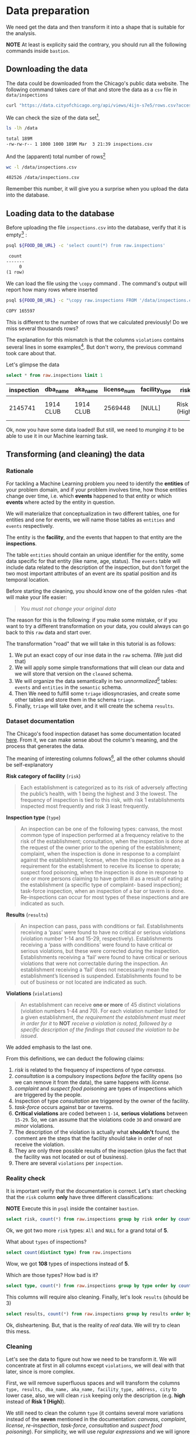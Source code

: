#+STARTUP: showeverything
#+STARTUP: nohideblocks
#+STARTUP: indent
#+PROPERTY: header-args:sql :engine postgresql
#+PROPERTY: header-args:sql+ :dbhost 0.0.0.0
#+PROPERTY: header-args:sql+ :dbport 5434
#+PROPERTY: header-args:sql+ :dbuser food_user
#+PROPERTY: header-args:sql+ :dbpassword some_password
#+PROPERTY: header-args:sql+ :database food
#+PROPERTY: header-args:sql+ :results table drawer
#+PROPERTY: header-args:sh  :results verbatim org
#+PROPERTY: header-args:sh+ :prologue exec 2>&1 :epilogue :


* Data preparation

We need get the data and then transform it into a shape that is suitable for the analysis.

*NOTE* At least is explicity said the contrary, you should run all the following commands inside =bastion=.

** Downloading the data

The data could be downloaded from the Chicago's public data website. The following command takes care of that and store the data as a =csv= file in =data/inspections= 

   #+BEGIN_SRC sh :dir /docker:root@tutorial_bastion:/ :results none
     curl "https://data.cityofchicago.org/api/views/4ijn-s7e5/rows.csv?accessType=DOWNLOAD" > data/inspections.csv
   #+END_SRC

We can check the size of the data set[fn:1],

   #+BEGIN_SRC sh :dir /docker:root@tutorial_bastion:/ 
     ls -lh /data
   #+END_SRC

   #+RESULTS:
   #+BEGIN_SRC org
   total 189M
   -rw-rw-r-- 1 1000 1000 189M Mar  3 21:39 inspections.csv
   #+END_SRC

And the (apparent) total number of rows[fn:2]

   #+BEGIN_SRC sh :dir /docker:root@tutorial_bastion:/ 
     wc -l /data/inspections.csv
   #+END_SRC

   #+RESULTS:
   #+BEGIN_SRC org
   402526 /data/inspections.csv
   #+END_SRC

Remember this number, it will give you a surprise when you upload the data into the database.

** Loading data to the database

Before uploading the file =inspections.csv= into the database, verify that it is empty[fn:3] :

   #+BEGIN_SRC sh :dir /docker:root@tutorial_bastion:/ 
     psql ${FOOD_DB_URL} -c 'select count(*) from raw.inspections'
   #+END_SRC

   #+RESULTS:
   #+BEGIN_SRC org
    count 
   -------
        0
   (1 row)

   #+END_SRC

We can load the file using the =\copy= command . The command's output will report how many rows where inserted

   #+BEGIN_SRC sh :dir /docker:root@tutorial_bastion:/
     psql ${FOOD_DB_URL} -c "\copy raw.inspections FROM '/data/inspections.csv' WITH HEADER CSV"
   #+END_SRC

   #+RESULTS:
   #+BEGIN_SRC org
   COPY 165597
   #+END_SRC

This is different to the number of rows that we calculated
previously! Do we miss several thousands rows? 

The explanation for this mismatch is that the columns
=violations= contains several lines in some examples[fn:4]. But don't worry,
the previous command took care about that.

Let's glimpse the data

   #+BEGIN_SRC sql
select * from raw.inspections limit 1
   #+END_SRC

   #+RESULTS:
   :RESULTS:
   | inspection | dba_name   | aka_name   | license_num | facility_type | risk          | address            | city    | state |   zip |       date | type    | results   | violations |          latitude |          longitude | location                                |
   |------------+-----------+-----------+------------+--------------+---------------+--------------------+---------+-------+-------+------------+---------+-----------+------------+-------------------+--------------------+-----------------------------------------|
   |    2145741 | 1914 CLUB | 1914 CLUB |    2569448 | [NULL]       | Risk 1 (High) | 1060 W ADDISON AVE | CHICAGO | IL    | 60613 | 2018-03-01 | License | Not Ready | [NULL]     | 41.94731748901495 | -87.65641794764645 | (41.94731748901495, -87.65641794764645) |
   :END:

Ok, now you have some data loaded! But still, we need to /munging it/ to be able to use it in our Machine learning task.

** Transforming (and cleaning) the data

*** Rationale
For tackling a Machine Learning problem you need to identify the
*entities* of your problem domain, and if your problem involves time,
how those entities change over time, i.e. which *events* happened to
that entity or which *events* where acted by the entity in question.

We will materialize that conceptualization in two different tables, one for entities and
one for events, we will name those tables as =entities= and =events= respectively.

The entity is the *facility*, and the events that happen to that entity
are the *inspections*.

The table =entities= should contain an unique identifier for the entity,
some data specific for that entity (like name, age, status). The
=events= table will include data related to the description of the
inspection, but don't forget the two most important attributes of an
event are its spatial position and its temporal location.

Before starting the cleaning, you should know one of the golden rules
-that will make your life easier:

#+BEGIN_QUOTE
   /You must not change your original data/
#+END_QUOTE

The reason for this is the following: if you make some mistake, or if
you want to try a different transformation on your data, you could
always can go back to this =raw= data and start over.

The transformation "road" that we will take in this tutorial is as follows:

1. We put an exact copy of our inse data in the =raw= schema. (We just
   did that)
2. We will apply some simple transformations that will clean our data
   and we will store that version on the =cleaned= schema.
3. We will organize the data semantically in two /unnormalized/[fn:5] tables:
   =events= and =entities= in the =semantic= schema.
4. Then We need to fulfill some =triage= idiosyncrasies, and create
   some other tables and store them in the schema =triage=.
5. Finally, =triage= will take over, and it will create the schema =results=.


#+ATTR_ORG: :width 600 :height 400
#+ATTR_HTML: :width 600 :height 800
#+ATTR_LATEX: :width 400 :height 500
#+RESULTS: data_road
[[file:images/data_road.png]]



*** Dataset documentation

The Chicago's food inspection  dataset has some documentation located
[[https://data.cityofchicago.org/api/assets/BAD5301B-681A-4202-9D25-51B2CAE672FF?download=true][here]]. From it, we can make sense about the column's meaning, and the
process that generates the data.

The meaning of interesting columns follows[fn:6], all the other
columns should be self-explanatory

- *Risk category of facility* (=risk=) ::

#+BEGIN_QUOTE
     Each establishment is categorized as
     to its risk of adversely affecting the public’s health, with 1
     being the highest and 3 the lowest. The frequency of
     inspection is tied to this risk, with risk 1 establishments
     inspected most frequently and risk 3 least frequently.
#+END_QUOTE
   
- *Inspection type* (=type=) ::

#+BEGIN_QUOTE
     An inspection can be one of the following
     types: canvass, the most common type of inspection performed
     at a frequency relative to the risk of the   establishment;
     consultation, when the inspection is  done at the request of the
     owner prior to the opening of the establishment; complaint, when
     the inspection is done in    response to a complaint against the
     establishment; license, when the inspection is done    as a
     requirement for the establishment to receive its license to
     operate; suspect food    poisoning, when the inspection is done
     in response to one or more persons claiming to    have gotten ill
     as a result of eating at the establishment (a specific type of
     complaint-   based inspection); task-force inspection, when an
     inspection of a bar or tavern is done.    Re-inspections can
     occur for most types of these inspections and are indicated as
     such.
#+END_QUOTE

- *Results* (=results=) ::
     
#+BEGIN_QUOTE
     An inspection can pass, pass with conditions or
     fail. Establishments receiving a ‘pass’ were found to have no
     critical or serious violations (violation number 1-14 and 15-29,
     respectively). Establishments receiving a ‘pass  with conditions’
     were found to have critical or serious violations, but these were
     corrected during the inspection. Establishments receiving a
     ‘fail’ were found to have critical or serious violations that
     were not correctable during the inspection. An establishment
     receiving a ‘fail’ does not  necessarily mean the establishment’s
     licensed is suspended. Establishments found to be out of business
     or not located are indicated as such.
#+END_QUOTE
     
- *Violations* (=violations=) ::

#+BEGIN_QUOTE
     An establishment can receive *one or more* of 45
     distinct violations (violation numbers 1-44 and 70). For each
     violation number listed for a given establishment, /the
     requirement the establishment must meet in order for it/ to *NOT*
     /receive a violation is noted, followed by a specific description
     of the findings that caused the violation to be issued/.
#+END_QUOTE
     
We added emphasis to the last one.

From this definitions, we can deduct the following claims:

1. /risk/ is related to the frequency of inspections of type /canvass/.
2. /consultation/ is a compulsory inspections /before/ the facility opens
   (so we can remove it from the data), the same happens with /license/.
3. /complaint/ and /suspect food poisoning/ are types of inspections
   which are  triggered by the people.
4. Inspection of type /consultation/ are triggered by the owner of the
   facility.
5. /task-force/ occurs against bar or taverns.
6. *Critical violations* are coded between =1-14=, *serious violations*
   between =15-29=. So, we can assume that the violations code =30= and
   onward are /minor/ violations.
7. The description of the violation is actually what *shouldn't* found,
   the comment are the steps that the facility should take in order of
   not receive the violation.
8. They are only three possible results of the inspection (plus the
   fact that the facility was not located or out of business).
9. There are several =violations= per =inspection=.



*** Reality check

It is important verify that the documentation is correct. Let's start
checking that the =risk= column *only* have three different classifications:

*NOTE* Execute this in =psql= inside the container =bastion=.

#+BEGIN_SRC sql
  select risk, count(*) from raw.inspections group by risk order by count(*) desc
#+END_SRC

#+RESULTS:
:RESULTS:
| risk            |  count |
|-----------------+--------|
| Risk 1 (High)   | 116039 |
| Risk 2 (Medium) |  34012 |
| Risk 3 (Low)    |  15457 |
| [NULL]          |     66 |
| All             |     23 |
:END:

Ok, we got two more =risk= types: =All= and =NULL= for a grand total
of *5*. 

What about =types= of inspections?

#+BEGIN_SRC sql
  select count(distinct type) from raw.inspections
#+END_SRC

#+RESULTS:
:RESULTS:
| count |
|-------|
|   108 |
:END:

Wow, we got *108* types of inspections instead of *5*.

Which are those types? How bad is it?

#+BEGIN_SRC sql
select type, count(*) from raw.inspections group by type order by count(*) desc limit 10
#+END_SRC

#+RESULTS:
:RESULTS:
| type                     | count |
|--------------------------+-------|
| Canvass                  | 87871 |
| License                  | 21119 |
| Canvass Re-Inspection    | 17010 |
| Complaint                | 14979 |
| License Re-Inspection    |  7598 |
| Complaint Re-Inspection  |  6123 |
| Short Form Complaint     |  6066 |
| Suspected Food Poisoning |   735 |
| Consultation             |   667 |
| License-Task Force       |   605 |
:END:

This columns will require also cleaning. Finally, let's look =results=
(should be 3)

#+BEGIN_SRC  sql
  select results, count(*) from raw.inspections group by results order by count(*) desc
#+END_SRC

#+RESULTS:
:RESULTS:
| results              | count |
|----------------------+-------|
| Pass                 | 96686 |
| Fail                 | 31939 |
| Pass w/ Conditions   | 15625 |
| Out of Business      | 14743 |
| No Entry             |  4877 |
| Not Ready            |  1052 |
| Business Not Located |    61 |
:END:

Ok, disheartening. But, that is the reality of /real/ data. We will try to clean this mess.

*** Cleaning

Let's see the data to figure out how we need to be transform it. We
will concentrate at first in all columns except =violations=, we will
deal with that later, since is more complex.

First, we will remove superfluous spaces and will transform the columns
=type, results, dba_name, aka_name, facility_type, address, city= to
lower case, also, we will clean =risk= keeping only the description
(e.g. *high* instead of *Risk 1 (High)*).

We still need to clean the column =type= (it contains several more
variations instead of the *seven* mentioned in the documentation:
/canvass/, /complaint/, /license/, /re-inspection/, /task-force/, /consultation/
and /suspect food poisoning/). For simplicity, we will use /regular
expressions/ and we will ignore /re-inspection/.

For the column =risk= , we will impute as =high= all the =NULL= and =All=
values.

As we have seen (and we will continue see that)  through all this
tutorial, /data is always messy/, for example, in the column =dba_name=
 we have several different spellings: =SUBWAY= and
=Subway=, =MCDONALDS= and =MC DONALD'S=, =DUNKIN DONUTS/BASKIN ROBBINS= and
=DUNKIN DONUTS / BASKIN ROBBINS=, etc.

We could try a very simple cleaning strategy: convert all the
names to lowercase, remove the trailing spaces, remove the apostrophe
"='"= and remove the spaces around "=/=". The problem with this approach
is that we will be fixing the names that we just saw, but there are
several other nuances down that list. Another approach is use [[https://www.postgresql.org/docs/current/static/fuzzystrmatch.html][soundex]],
but that will (potentially) create a lot of mismatches. The real workaround is apply
some /machine learning/ to /deduplicate/ the entities[fn:7].  We wont follow that
path here, we will stick with first alternative.

Let's review the status of the spatial columns (=state, city, zip, latitude,
longitude=). Beginning with the =state=, all the facilities in the
data should be located at *Ilinois*:

#+begin_src sql
select state, count(*) from raw.inspections group by state
#+end_src

#+RESULTS:
:RESULTS:
| state  |  count |
|--------+--------|
| IL     | 165575 |
| [NULL] |     22 |
:END:

Ok, almost correct, there are some =NULL= values. We will assume that
the =NULL= values are actually =IL= (We will impute them). Moving on
the next spatial column, We expect that all the values in the column
=city= are Chicago[fn:8]: 

#+BEGIN_SRC sql
select 
lower(city) as city, 
count(*) 
from raw.inspections 
group by lower(city) 
order by count(*) desc limit 10
#+END_SRC

#+RESULTS:
:RESULTS:
| city              |  count |
|-------------------+--------|
| chicago           | 165221 |
| [NULL]            |    148 |
| cchicago          |     42 |
| schaumburg        |     20 |
| maywood           |     16 |
| elk grove village |     12 |
| chicagochicago    |      9 |
| chestnut street   |      8 |
| evanston          |      8 |
| inactive          |      8 |
:END:

Oh boy. There are 140-ish rows with =NULL= values and forty-ish rows with the
value =cchicago=, some more down the list, we got even
=chicagochicago=. The rest value are different counties, but all of
them are near to Chicago. We will ignore this column (or equivalently,
we will assume that all the records are from Chicago. 

The zip code has a similar =NULL= problem:

#+BEGIN_SRC sql
select count(*) from raw.inspections where zip is null or btrim(zip) = ''
#+END_SRC

#+RESULTS:
:RESULTS:
| count |
|-------|
|    72 |
:END:

We could attempt to remove this =NULLs= using the location point or
using similar names of restaurants, but for this tutorial we will
remove them. Also, we will convert the coordinates latitude and
longitude to a =Point= [fn:10] [fn:9]. 

Continuing with the cleaning, we will drop the columns =state=,
=latitude=, =longitude= (since these are (now) redundant, because the
=Point= object). We will remove the column =city= since almost
everything happens in Chicago (this is the Chicago's food inspection data set anyway).

So, if you keep the counting, we are only keeping two columns related
to the spatial location of the events: the administrative one
(=zip_code=) and the exact point of the facility (=location=).

There are several violations inspected per event, for clarity we will
put the violations in their own table.

As a final step in the cleaning we will change the name of the columns
for explicit or better names(e.g =results -> result, dba_name -> facility=, etc).

We will create a new =schema= called =cleaned=. The objective of this
schema is twofold: keep our raw data /as-is/ and store our assumptions
and cleaning decisions separated from the /raw/ data in a schema that
/semantically/ is transmitting the information: "this is our clean
data".

The =cleaned= schema will contain two tables: =cleaned.inspections=
and =cleaned.violations=. 


#+BEGIN_SRC sql :tangle ./sql/create_cleaned_inspections_table.sql
  create schema if not exists cleaned;
#+END_SRC

#+RESULTS:

Then, we will create our mini *ETL* with our cleaning decisions:

#+BEGIN_SRC sql :tangle ./sql/create_cleaned_inspections_table.sql
drop table if exists cleaned.inspections cascade;

create table cleaned.inspections as (
with cleaned as (
select
inspection::integer,
btrim(lower(results)) as result, 
license_num::integer,
btrim(lower(dba_name)) as facility,
btrim(lower(aka_name)) as facility_aka,
case when
facility_type is null then 'unknown'
else btrim(lower(facility_type))
end as facility_type,
lower(substring(risk from '\((.+)\)')) as risk,
btrim(lower(address)) as address,
zip as zip_code,
substring(
btrim(lower(regexp_replace(type, 'liquor', 'task force', 'gi')))
from 'canvass|task force|complaint|food poisoning|consultation|license|tag removal') as type,
date,
ST_SetSRID(ST_MakePoint(longitude, latitude), 4326)::geography as location  -- We use geography so the measurements are in meters
from raw.inspections
where zip is not null  -- removing NULL zip codes
)

select * from cleaned where type is not null
);
#+END_SRC

#+RESULTS:

You could execute this code using (if you are not connected to the
database with =psql=):

#+BEGIN_SRC sh :dir /docker:root@tutorial_bastion:/ :results org drawer
psql ${FOOD_DB_URL} < /sql/create_cleaned_inspections_table.sql
#+END_SRC

#+RESULTS:
:RESULTS:
SELECT 164178
:END:

Or, if you are in =psql=

#+BEGIN_EXAMPLE sql
\i /code/create_cleaned_inspections_table.sql
#+END_EXAMPLE

The number of inspections now is:

#+BEGIN_SRC sql 
 select count(inspection) from cleaned.inspections;
#+END_SRC

#+RESULTS:
:RESULTS:
|  count |
|--------|
| 164790 |
:End:

Note that  src_sh[:results raw  :export result :dir
 /docker:root@tutorial_bastion:/]{psql ${FOOD_DB_URL}  -t -P
 format=unaligned  -c 'select count(inspection) from
 cleaned.inspections'} 164790
 is smaller than src_sh[:results raw  :export result :dir
 /docker:root@tutorial_bastion:/]{psql ${FOOD_DB_URL}  -t -P
 format=unaligned  -c 'select count(*) from
 raw.inspections'} 165597, as expected we throw away some inspections.

With the =cleaned.inspections= table created, let's look closer the
column =violations= to choose which steps we should take to clean it.

The first thing to note is that the column =violation= has a lot of information:
it mixes the official code and name of the /requirement to met/ (see the
 [[Dataset documentation]]), followed by inspector's comments. The
comments are free text, that means that they can contain line breaks,
mispellings, etc. If there are more that one violation, they will be
separated using a pipe: =|=.

The following =sql= code removes line breaks and multiple spaces and
creates an array with all the violations of the inspection number =2145736=

#+BEGIN_SRC sql 
select 
string_to_array(regexp_replace(violations, '[\n\r]+', ' ', 'g' ), '|')  as violations_array
from raw.inspections where inspection = '2145736'
#+END_SRC

#+RESULTS:
:RESULTS:
| violations_array                                                                                                                                                                                                                                                                                                                                                                                                                                                                                                                                                                                                                                                                                                                                                                                                                                                                                                                                                                                                                                                                                                                                                        |
|------------------------------------------------------------------------------------------------------------------------------------------------------------------------------------------------------------------------------------------------------------------------------------------------------------------------------------------------------------------------------------------------------------------------------------------------------------------------------------------------------------------------------------------------------------------------------------------------------------------------------------------------------------------------------------------------------------------------------------------------------------------------------------------------------------------------------------------------------------------------------------------------------------------------------------------------------------------------------------------------------------------------------------------------------------------------------------------------------------------------------------------------------------------------|
| {"35. WALLS, CEILINGS, ATTACHED EQUIPMENT CONSTRUCTED PER CODE: GOOD REPAIR, SURFACES CLEAN AND DUST-LESS CLEANING METHODS - Comments: MISSING PART OF THE COVING(BASEBOARD) BY THE EXPOSED HAND SINK IN THE KITCHEN. MUST REPAIR AND MAINTAIN. WATER STAINED CEILING TILES IN THE LUNCH ROOM. MUST REPLACE CEILING TILES AND MAINTAIN. PEELING PAINT ON THE CEILING AND WALLS THROUGHOUT THE SCHOOL. HALLWAYS, INSIDE THE CLASSROOMS, INSIDE THE WASHROOMS IN ALL FLOORS. INSTRUCTED TO SCRAPE PEELING PAINT AND RE PAINT.     "," 32. FOOD AND NON-FOOD CONTACT SURFACES PROPERLY DESIGNED, CONSTRUCTED AND MAINTAINED - Comments: FIRST FLOOR GIRL'S WASHROOM,MIDDLE WASHBOWL SINK FAUCET NOT IN GOOD REPAIR, MUST REPAIR AND MAINTAIN. ONE OUT OF TWO HAND DRYER NOT WORKING IN THE FOLLOWING WASHROOM: FIRST FLOOR  BOY'S AND GIRL'S WASHROOM, AND  BOY'S AND GIRL'S WASHROOM 2ND FLOOR. MUST REPAIR AND MAINTAIN. "," 34. FLOORS: CONSTRUCTED PER CODE, CLEANED, GOOD REPAIR, COVING INSTALLED, DUST-LESS CLEANING METHODS USED - Comments: DAMAGED FLOOR INSIDE THE BOY'S AND GIRL'S WASHROOM 2ND FLOOR. MUST REPAIR, MAKE THE FLOOR SMOOTH EASILY CLEANABLE."} |
:END:

The structure of the =violations= column is (check the previous output):

   - If there are several violations reported, those violations will
     be separated by ='|'= 
   - Every violation begins with a code and  a description
   - Every violation could have *comments*, those comments appear after
     the string =- Comments:=

We will take that observations in account and create a new table
called =cleaned.violations= to store

   - inspection
   - code
   - description
   - comments

#+BEGIN_SRC sql :tangle ./sql/create_violations_table.sql
   drop table if exists cleaned.violations cascade;

   create table cleaned.violations as (
   select
   inspection::integer,
   license_num::integer, 
   date::date,
   btrim(tuple[1]) as code,
   btrim(tuple[2]) as description,
   btrim(tuple[3]) as comment,
   (case
     when btrim(tuple[1]) = '' then NULL 
     when btrim(tuple[1])::int between 1 and 14 then 'critical' -- From the documentation
     when btrim(tuple[1])::int between 15 and 29  then 'serious'
     else 'minor'
   end
   ) as severity from
   (
   select
   inspection,
   license_num,
   date,
   regexp_split_to_array(   -- Create an array we will split the code, description, comment
     regexp_split_to_table( -- Create a row per each comment we split by |
       coalesce(            -- If there isn't a violation add '- Comments:'
         regexp_replace(violations, '[\n\r]+', '', 'g' )  -- Remove line breaks
       , '- Comments:')
     , '\|')  -- Split the violations
   , '(?<=\d+)\.\s*|\s*-\s*Comments:')  -- Split each violation in three 
    as tuple
   from raw.inspections
   where results in ('Fail', 'Pass', 'Pass w/ Conditions') and license_num is not null
   ) as t
   );
#+END_SRC

#+Results:
 
This code is in =/sql/create_violations_table.sql=, you can Execute
 it as before.

We can verify the result of the previous Script

#+BEGIN_SRC sql
select * from cleaned.violations 
where inspection = 2145736
#+END_SRC

#+RESULTS:
:RESULTS:
| inspection | license_num |       date | code | description                                                                                                          | comment                                                                                                                                                                                                                                                                                                                                                                            | severity |
|------------+------------+------------+------+----------------------------------------------------------------------------------------------------------------------+------------------------------------------------------------------------------------------------------------------------------------------------------------------------------------------------------------------------------------------------------------------------------------------------------------------------------------------------------------------------------------+----------|
|    2145736 |      23591 | 2018-03-01 |   35 | WALLS, CEILINGS, ATTACHED EQUIPMENT CONSTRUCTED PER CODE: GOOD REPAIR, SURFACES CLEAN AND DUST-LESS CLEANING METHODS | MISSING PART OF THE COVING(BASEBOARD) BY THE EXPOSED HAND SINK IN THE KITCHEN. MUST REPAIR AND MAINTAIN.WATER STAINED CEILING TILES IN THE LUNCH ROOM. MUST REPLACE CEILING TILES AND MAINTAIN.PEELING PAINT ON THE CEILING AND WALLS THROUGHOUT THE SCHOOL. HALLWAYS, INSIDE THE CLASSROOMS, INSIDE THE WASHROOMS IN ALL FLOORS. INSTRUCTED TO SCRAPE PEELING PAINT AND RE PAINT. | minor    |
|    2145736 |      23591 | 2018-03-01 |   32 | FOOD AND NON-FOOD CONTACT SURFACES PROPERLY DESIGNED, CONSTRUCTED AND MAINTAINED                                     | FIRST FLOOR GIRL'S WASHROOM,MIDDLE WASHBOWL SINK FAUCET NOT IN GOOD REPAIR, MUST REPAIR AND MAINTAIN.ONE OUT OF TWO HAND DRYER NOT WORKING IN THE FOLLOWING WASHROOM:FIRST FLOOR  BOY'S AND GIRL'S WASHROOM, AND  BOY'S AND GIRL'S WASHROOM 2ND FLOOR. MUST REPAIR AND MAINTAIN.                                                                                                   | minor    |
|    2145736 |      23591 | 2018-03-01 |   34 | FLOORS: CONSTRUCTED PER CODE, CLEANED, GOOD REPAIR, COVING INSTALLED, DUST-LESS CLEANING METHODS USED                | DAMAGED FLOOR INSIDE THE BOY'S AND GIRL'S WASHROOM 2ND FLOOR. MUST REPAIR, MAKE THE FLOOR SMOOTH EASILY CLEANABLE.                                                                                                                                                                                                                                                                 | minor    |
:END:


If everything worked correctly you should be able to run the following code:

#+BEGIN_SRC sql
  select
  case when grouping(severity) = 1 then 'TOTAL' else severity end as severity,
  count(*) from cleaned.violations
  group by rollup (severity)
  order by severity nulls first
#+END_SRC

#+RESULTS:
:RESULTS:
| severity |  count |
|----------+--------|
| [NULL]   |  12952 |
| critical |  39120 |
| minor    | 488954 |
| serious  |  79242 |
| TOTAL    | 620268 |
:END:

As a last step, we should create from the cleaned tables the =entities=
and =events= table.

** Semantic tables

*** Entities table

The =entities= table should uniquely identify each one of the facilities and contain
the attributes that describes each one of them. First, we should
investigate how we can identify uniquely a facility. Let's hope that
this is easy.

We could expect that =license_num= is the way to go for uniquely
identify the facility, let's confirm this with some queries.

We will beging with the following query: /What are the top 5 licenses with more inspections?/

#+BEGIN_SRC sql
    select
    license_num, 
    count(*) as total_inspections,
    coalesce(count(*) filter (where result = 'fail'), 0)
    as total_failures
    from cleaned.inspections
    group by license_num
    order by total_inspections desc
    limit 5;
#+END_SRC

#+RESULTS:
:RESULTS:
| license_num | total_inspections | total_failures |
|------------+------------------+---------------|
|          0 |              420 |           111 |
|    1354323 |              192 |             1 |
|      14616 |              172 |            30 |
|    1574001 |               80 |             4 |
|    1974745 |               59 |             3 |
:END:


This looks weird, there are three license  numbers than concentrates
 most of the inspections (in particular license number =0=) Let's
 investigate a little about the =license_num= = =0=. 

#+BEGIN_SRC sql
  select
  facility_type, count(*) as total_inspections,
  coalesce(count(*) filter (where result = 'fail'), 0)
  as total_failures
  from cleaned.inspections
  where license_num=0
  group by  facility_type
  order by total_inspections desc
  limit 10
#+END_SRC

#+RESULTS:
:RESULTS:
| facility_type    | total_inspections | total_failures |
|-----------------+------------------+---------------|
| restaurant      |              101 |            43 |
| special event   |               61 |             8 |
| unknown         |               43 |            10 |
| shelter         |               31 |             6 |
| navy pier kiosk |               30 |             4 |
| church          |               28 |             3 |
| grocery store   |               16 |             7 |
| church kitchen  |               14 |             6 |
| private school  |               11 |             1 |
| long term care  |                9 |             1 |
:END:

It seems that =license_number= =0= is a generic Placeholder:
Most of these are related to /special events/, /churchs/, /festivals/
etc. But, What about  the =restaurants= which have =license_num= =
=0=? Are those the same restaurant?


#+BEGIN_SRC sql
  select
  license_num, facility, address, count(*) as total_inspections,
  coalesce(count(*) filter (where result = 'fail'), 0)
  as total_failures
  from cleaned.inspections
  where license_num = 0
  and facility_type = 'restaurant'
  group by  license_num, facility, address
  order by total_inspections desc
  limit 10
#+END_SRC

#+RESULTS:
:RESULTS:
| license_num | facility                        | address               | total_inspections | total_failures |
|------------+---------------------------------+-----------------------+------------------+---------------|
|          0 | british airways                 | 11601 w touhy ave     |                5 |             1 |
|          0 | rib lady 2                      | 4203 w cermak rd      |                4 |             3 |
|          0 | unlicensed                      | 7559 n ridge blvd     |                3 |             1 |
|          0 | nutricion familiar              | 3000 w 59th st        |                3 |             1 |
|          0 | taqueria la capital             | 3508 w 63rd st        |                3 |             1 |
|          0 | herbalife                       | 6214 w diversey ave   |                3 |             2 |
|          0 | las quecas                      | 2500 s christiana ave |                3 |             1 |
|          0 | la michoacana                   | 4346 s california ave |                3 |             1 |
|          0 | mrs. t's southern fried chicken | 3343 n broadway       |                3 |             1 |
|          0 | vinces pizzeria & taqueria, inc | 1527 w devon ave      |                3 |             1 |
:END:

Nope. We conclude that we can't use the =license_num= as the unique
identifier.

If we go back to the columns of the table, we could try with the
column =license_num=  (assume that one license represents one
establishment) and the column =address= (assume that one restaurant is
in one place).

#+BEGIN_SRC sql
  select
  count(distinct license_num) as total_licenses,
  count(distinct facility) as total_facilities,
  count(distinct address) as total_addresses
  from cleaned.inspections
#+END_SRC

#+RESULTS:
:RESULTS:
| total_licenses | total_facilities | total_addresses |
|---------------+-----------------+----------------|
|         33666 |           24937 |          17120 |
:END:

We were expecting (naively) that we should get one =license_num= per
=facility= per =address=, but it isn't the case. This could be mean that
several facilities share the name (e.g. "Subway" or "Mc Donalds")  or the
license; another explanation is that several facilities share the same
address, as the facilities at the stadium or the airport.

We will try to use the combination of =license_num=, =facility=, =facility_aka=,
=facility_type= and =address= to identify a facility:

#+BEGIN_SRC sql
select
license_num, facility, facility_type, facility_aka, address , count(*)
from cleaned.inspections
group by license_num, facility, facility_type, facility_aka, address
order by count(*) desc, facility, facility_aka, address, license_num, facility_type
limit 10
#+END_SRC

#+RESULTS:
:RESULTS:
| license_num | facility                     | facility_type  | facility_aka                  | address                   | count |
|------------+------------------------------+---------------+------------------------------+---------------------------+-------|
|    1490035 | mcdonald's                   | restaurant    | mcdonald's                   | 6900 s lafayette ave      |    46 |
|    1596210 | food 4 less midwest #552     | grocery store | food 4 less                  | 7030 s ashland ave        |    44 |
|    1142451 | jewel food  store # 3345     | grocery store | jewel food  store # 3345     | 1224 s wabash ave         |    41 |
|    1302136 | mcdonald's                   | restaurant    | mcdonald's                   | 70 e garfield blvd        |    40 |
|    1476553 | pete's produce               | grocery store | pete's produce               | 1543 e 87th st            |    40 |
|    2083833 | mariano's fresh market #8503 | grocery store | mariano's fresh market       | 333 e benton pl           |    39 |
|    1000572 | jewel food store #3030       | grocery store | jewel food store #3030       | 7530 s stony island ave   |    37 |
|       1094 | one stop food & liquor store | grocery store | one stop food & liquor store | 4301-4323 s lake park ave |    37 |
|      60184 | taqueria el ranchito         | restaurant    | taqueria el ranchito         | 2829 n milwaukee ave      |    37 |
|    1884255 | food 4 less                  | grocery store | food 4 less                  | 4821 w north ave          |    36 |
:END:

Which attributes should we add to the =entities= table? All the
attributes that describe the entity and doesn't depend on the
event and are atemporal. Therefore we will add =zip_code= and
=location=. We also will add =start_time, end_time= . These columns
describe the interval in which the facility is on business or /active/.

These columns will be important because we won't make predictions on
entities that aren't active.  

We don't have this type of date directly in our data source, so we
will use as an interval between the earliest date in the data source
and the latest date *or* the greater data in which  the *result* of the
inspection was =out of business= or =business not located=.

#+BEGIN_SRC sql :tangle ./sql/create_semantic_tables.sql

create schema if not exists semantic;

drop table if exists semantic.entities cascade;

create table semantic.entities as (

with entities_date as (

  select
  license_num,
  facility,
  facility_aka,
  facility_type,
  address,
  zip_code,
  location,
  min(date) over (partition by license_num, facility, facility_aka, address) as start_time,
  max(case when
  result in ('out of business', 'business not located')
  then
  date
  else
  NULL
  end) over (partition by license_num, facility, facility_aka, address) as end_time
  from cleaned.inspections

)

select distinct
   dense_rank() over (w) as entity_id,
   license_num,
   facility,
   facility_aka,
   facility_type,
   address,
   zip_code,
   location,
   start_time,
   end_time
from entities_date
   window w as (order by license_num, facility, facility_aka, facility_type, address)
);


-- Adding some indices
create index entities_ix on semantic.entities (entity_id);

create index entities_license_num_ix on semantic.entities (license_num);
create index entities_facility_ix on semantic.entities (facility);
create index entities_facility_type_ix on semantic.entities (facility_type);
create index entities_zip_code_ix on semantic.entities (zip_code);

-- Spatial index
create index entities_location_gix on semantic.entities using gist (location);

create index entities_full_key_ix on semantic.entities (license_num, facility, facility_aka, facility_type, address);

#+END_SRC

#+RESULTS:

Note that we add a /unique/ identifier (=entity_id=) to this table

#+BEGIN_SRC sql
select count(entity_id) from semantic.entities
#+END_SRC

#+RESULTS:
:RESULTS:
| count |
|-------|
| 34917 |
:END:


*** Events table

We are ready for creating our events table. This table will describe
the data related to the inspection, like /where/ and /when/ the
inspection happened, some attributes of the inspection as /type/ and
/result/, and we will add the violations as a =JSONB=
column[fn:11]. As a final detail we will rename the =inspection=
number to =event_id=[fn:13]  


#+begin_src sql :tangle ./sql/create_semantic_tables.sql

drop table if exists semantic.events cascade;

create table semantic.events as (

with entities as (
  select * from semantic.entities
),

inspections as (
select
i.inspection, i.type, i.date, i.risk, i.result,
i.license_num, i.facility, i.facility_aka, i.facility_type, i.address, i.zip_code, i.location,
jsonb_agg(
    jsonb_build_object(
        'code', v.code,
        'severity', v.severity,
	'description', v.description,
	'comment', v.comment
	)
order  by code
) as violations
from cleaned.inspections as i
inner join
cleaned.violations as v
on i.inspection = v.inspection
group by
i.inspection, i.type, i.license_num, i.facility, i.facility_aka, i.facility_type, i.address, i.zip_code, i.location,
i.date, i.risk, i.result
)

select
i.inspection as event_id, 
e.entity_id, i.type, i.date, i.risk, i.result,
e.facility_type, e.zip_code, e.location,
i.violations
from entities as e
inner join
inspections as i
using (license_num, facility, facility_aka, facility_type, address, zip_code)

);

-- Add some indices
create index events_entity_ix on semantic.events (entity_id);
create index events_event_ix on semantic.events (event_id);
create index events_type_ix on semantic.events (type);
create index events_date_ix on semantic.events(date desc nulls last);
create index events_facility_type_ix on semantic.events  (facility_type);
create index events_zip_code_ix on semantic.events  (zip_code);

-- Spatial index
create index events_location_gix on semantic.events using gist (location);

-- JSONB indices
create index events_violations on semantic.events using gin(violations);
create index events_violations_json_path on semantic.events using gin(violations jsonb_path_ops);

create index events_event_entity_zip_code_date on semantic.events (event_id desc nulls last, entity_id, zip_code, date desc nulls last);

#+end_src

#+RESULTS:

We accomplished to have one row per event[fn:12]. Our semantic data looks like:

#+begin_src sql
select event_id, entity_id, type, date, risk, result, facility_type, zip_code from semantic.events limit 1
#+end_src

#+RESULTS:
:RESULTS:
| event_id | entity_id | type    |       date | risk | result | facility_type | zip_code |
|---------+----------+---------+------------+------+--------+--------------+---------|
| 1343315 |        1 | canvass | 2013-06-06 | low  | fail   | newsstand    |   60623 |
:END:

We omitted =violations= and =location= for brevity. The total number of inspections is

#+BEGIN_SRC sql
select count(event_id) from semantic.events
#+END_SRC

#+RESULTS:
:RESULTS:
|  count |
|--------|
| 142248 |
:END:


* Footnotes

[fn:13] As a general rule I hate to add the suffix =_id=, I would
rather prefer to name them as =event= and =entity= instead of
=event_id= and =entity_id=. But =triage= named those columns in that
way and for that we are stuck with that nomenclature.

[fn:12] This will simplify the creation of /features/ for our machine learning models.

[fn:11] If you want to have a deep explanation about why is this good
check [[http://coussej.github.io/2016/01/14/Replacing-EAV-with-JSONB-in-PostgreSQL/][this blog post]]

[fn:10] We will store the =Point= as a =geography= object, in this way
all the spatial operation (like calculating the distances between two
facilities) will return answers in meters instead of degrees See for
example [[http://workshops.boundlessgeo.com/postgis-intro/geography.html][this.]]

[fn:9] As a real geographical object [[https://postgis.net/docs/ST_MakePoint.html][check the PostGIS documentation]]

[fn:8] It is the /Chicago/ Food Inspections dataset

[fn:7] This problem is related to the process of /deduplication/ and there will be another tutorial 
for that that uses anothe DSaPP tool: =pgdedup=.

[fn:6] Verbatim from the datasource documentation

[fn:5] It will make your life easier and most of the Machine Learning
algorithms only accept data in matrix form (i.e. one big table)

[fn:4] You could check that using the command =head= on =/data/inspections.csv=

[fn:3] If you are connected to the database, you could just type =select count(*) from raw.inspections=

[fn:2] /ibid/

[fn:1] You'll probably get a different number the data is updated every day.


* No export                                                        :noexport:

#+NAME: data_road
#+CAPTION: Data's transformation roadmap : from raw to triage
#+BEGIN_SRC ditaa :file images/data_road.png :cmdline -r -s 1.2 :export results
                   Data transformation roadmap
------------------------------------------------------------------ 
                       From raw to triage
                                                            
  +----------------+
  |    Chicago     |
  |Food Inspections|
  |cPNK  API   {io}|
  +-------+--------+
          | curl
          v                   
  +-------------+             
  | inspections |
  |     csv     |             
  |          {d}|             
  +------+------+             
         | psql \copy
         v
 +----------------+
 | raw.inspections|        sql
 |                +------------------+
 | cGRE           |                  |
 +-------+--------+                  |
         | sql                       |
         v                           v
+-------------------+      +----------------------+
|cleaned.inspections|      |   cleaned.violations |
|     cBLU          |      |        cBLU          |
+---------+---------+      +---------+------------+
          | sql                      | 
          +-------------------\      |
          |                   |      |
          |                   \------+
          |                          | sql
          v                          V
+-------------------+     +-------------------+ 
| semantic.entities |     |  semantic.events  |
|       c004        |     |       c004        |
+-------------------+     +-------------------+
         |                          |
         |           sql            |
         +-----+--------------+-----+          
               |              |            
---------------*--------------*---------------------------------
               |              |               specific to
               |              |             inspections or eis
               v              v
          +---------+     +---------+           /------------\
          |outcomes |.....| states  |...........|   needed   |     
          |     c1AB|     |     c1AB|           |     by cYEL|
          +---------+     +---------+           |   triage   |
               |              |                 \------------/
               |              |                        .
               \--+        +--/                        .
                  |        |                           .
                  v        v                 +-------------+  
               +--------------+              |  experiment |  
               |   triage {io}|              |    config   |
               |     run      |<-------------+          {d}|
               |cRED          |              |             |
               +------+-------+              +-------------+
                      |
                      |
                      v
                 +---------+
                 | results |
                 |c1FF  {s}|
                 +---------+

#+END_SRC
